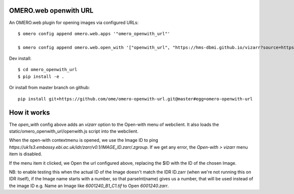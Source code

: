 .. image:: https://github.com/ome/omero-openwith-url/workflows/OMERO/badge.svg
    :target: https://github.com/ome/omero-openwith-url/actions

OMERO.web openwith URL
======================

An OMERO.web plugin for opening images via configured URLs::

    $ omero config append omero.web.apps '"omero_openwith_url"'

    $ omero config append omero.web.open_with '["openwith_url", "https://hms-dbmi.github.io/vizarr?source=https%3A%2F%2Fs3.embassy.ebi.ac.uk%2Fidr%2Fzarr%2Fv0.1%2F$ID.zarr", {"script_url": "omero_openwith_url/openwith.js", "label":"vizarr"}]'


Dev install::

    $ cd omero_openwith_url
    $ pip install -e .

Or install from master branch on github::

    pip install git+https://github.com/ome/omero-openwith-url.git@master#egg=omero-openwith-url


How it works
============

The `open_with` config above adds an `vizarr` option to the Open-with menu of webclient.
It also loads the static/omero_openwith_url/openwith.js script into the webclient.

When the open-with contextmenu is opened, we use the Image ID to ping
`https://uk1s3.embassy.ebi.ac.uk/idr/zarr/v0.1/IMAGE_ID.zarr/.zgroup`. If we get
any error, the `Open-with > vizarr` menu item is disabled.

If the menu item it clicked, we Open the url configured above, replacing the $ID
with the ID of the chosen Image.

NB: to enable testing this when the actual ID of the Image doesn't match the
IDR ID.zarr (when we're not running this on IDR itself), if the Image name starts with
a number, so that parseInt(name) gives us a number, that will be used instead
of the image ID e.g. Name an Image like `6001240_B1_C1.tif` to Open `6001240.zarr`.
